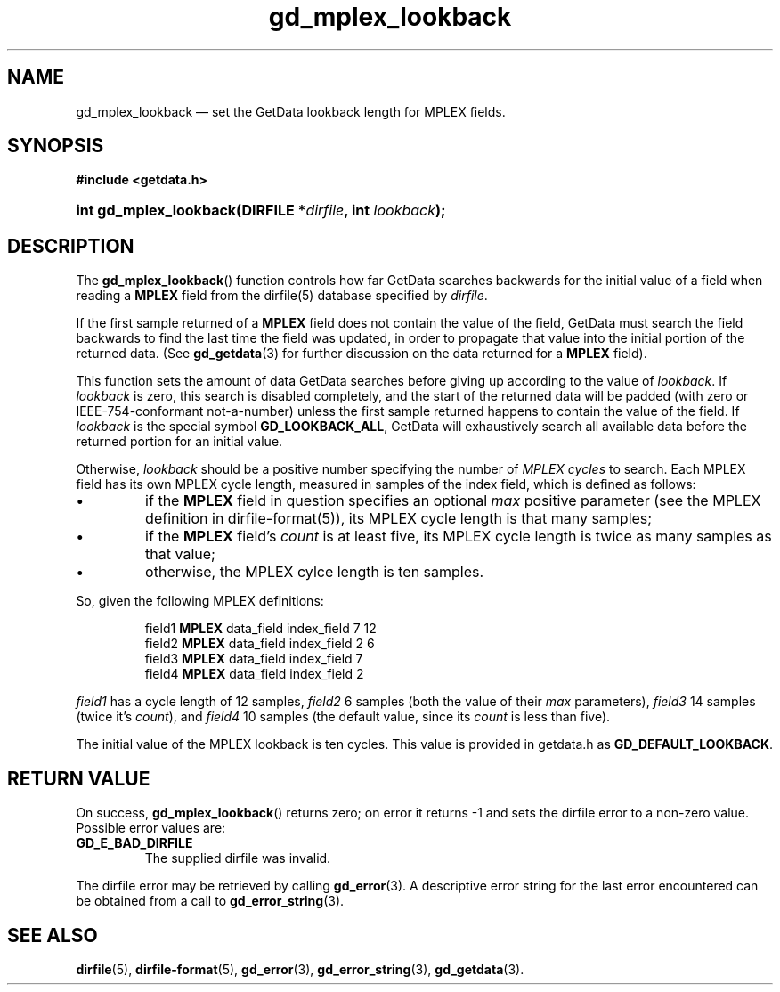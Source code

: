 .\" gd_mplex_lookback.3.  The gd_mplex_lookback man page.
.\"
.\" Copyright (C) 2012 D. V. Wiebe
.\"
.\""""""""""""""""""""""""""""""""""""""""""""""""""""""""""""""""""""""""
.\"
.\" This file is part of the GetData project.
.\"
.\" Permission is granted to copy, distribute and/or modify this document
.\" under the terms of the GNU Free Documentation License, Version 1.2 or
.\" any later version published by the Free Software Foundation; with no
.\" Invariant Sections, with no Front-Cover Texts, and with no Back-Cover
.\" Texts.  A copy of the license is included in the `COPYING.DOC' file
.\" as part of this distribution.
.\"
.TH gd_mplex_lookback 3 "1 April 2012" "Version 0.8.0" "GETDATA"
.SH NAME
gd_mplex_lookback \(em set the GetData lookback length for MPLEX fields.
.SH SYNOPSIS
.B #include <getdata.h>
.HP
.nh
.ad l
.BI "int gd_mplex_lookback(DIRFILE *" dirfile ", int " lookback );
.hy
.ad n
.SH DESCRIPTION
The
.BR gd_mplex_lookback ()
function controls how far GetData searches backwards for the initial value of
a field when reading a
.B MPLEX
field from the dirfile(5) database specified by
.IR dirfile .

If the first sample returned of a
.B MPLEX
field does not contain the value of the field, GetData must search the field
backwards to find the last time the field was updated, in order to propagate
that value into the initial portion of the returned data.  (See
.BR gd_getdata (3)
for further discussion on the data returned for a
.B MPLEX
field).

This function sets the amount of data GetData searches before giving up
according to the value of
.IR lookback .
If
.I lookback
is zero, this search is disabled completely, and the start of the returned data
will be padded (with zero or IEEE-754-conformant not-a-number) unless the first
sample returned happens to contain the value of the field.  If
.I lookback
is the special symbol
.BR GD_LOOKBACK_ALL ,
GetData will exhaustively search all available data before the returned portion
for an initial value.

Otherwise,
.I lookback
should be a positive number specifying the number of
.I MPLEX cycles
to search.  Each MPLEX field has its own MPLEX cycle length, measured in samples
of the index field, which is defined as follows:
.IP \(bu
if the
.B MPLEX
field in question specifies an optional
.I max
positive parameter (see the MPLEX definition in dirfile-format(5)), its MPLEX
cycle length is that many samples;
.IP \(bu
if the
.B MPLEX
field's
.I count
is at least five, its MPLEX cycle length is twice as many samples as that value;
.IP \(bu
otherwise, the MPLEX cylce length is ten samples.
.PP
So, given the following MPLEX definitions:
.IP
field1 \fBMPLEX\fR data_field index_field 7 12
.br
field2 \fBMPLEX\fR data_field index_field 2 6
.br
field3 \fBMPLEX\fR data_field index_field 7
.br
field4 \fBMPLEX\fR data_field index_field 2
.PP
.I field1
has a cycle length of 12 samples,
.I field2
6 samples (both the value of their
.I max
parameters),
.I field3
14 samples (twice it's
.IR count ),
and
.I field4
10 samples (the default value, since its
.I count
is less than five).
.PP
The initial value of the MPLEX lookback is ten cycles.  This value is provided
in getdata.h as
.BR GD_DEFAULT_LOOKBACK .


.SH RETURN VALUE
On success,
.BR gd_mplex_lookback ()
returns zero; on error it returns -1 and sets the dirfile error to a non-zero
value.  Possible error values are:

.TP
.B GD_E_BAD_DIRFILE
The supplied dirfile was invalid.
.PP
The dirfile error may be retrieved by calling
.BR gd_error (3).
A descriptive error string for the last error encountered can be obtained from a
call to
.BR gd_error_string (3).
.SH SEE ALSO
.BR dirfile (5),
.BR dirfile-format (5),
.BR gd_error (3),
.BR gd_error_string (3),
.BR gd_getdata (3).
